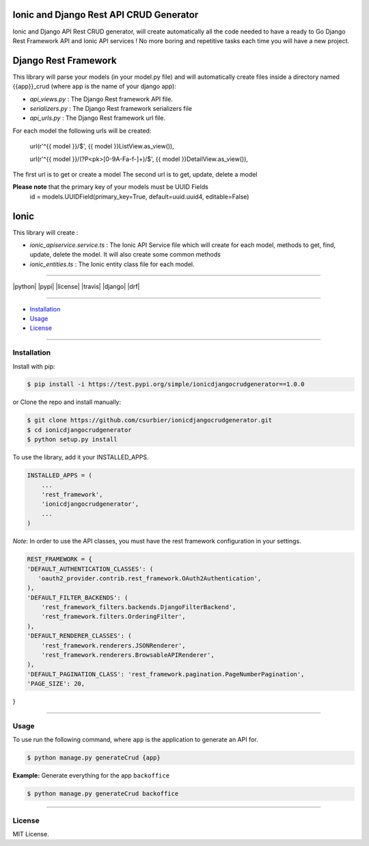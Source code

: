 ---------------------------------------------
Ionic and Django Rest API CRUD Generator
---------------------------------------------

Ionic and Django API Rest CRUD generator, will create automatically all the code needed to have a ready to Go Django Rest Framework API and Ionic API services ! No more boring and repetitive tasks each time you will have a new project.

---------------------
Django Rest Framework
---------------------
This library will parse your models (in your model.py file) and will automatically create files inside a directory named {{app}}_crud (where app is the name of your django app):

* `api_views.py` : The Django Rest framework API file.
* `serializers.py` : The Django Rest framework serializers file
* `api_urls.py` : The Django Rest framework url file.

For each model the following urls will be created:

 url(r'^{{ model }}/$', {{ model }}ListView.as_view()),

 url(r'^{{ model }}/(?P<pk>[0-9A-Fa-f-]+)/$', {{ model }}DetailView.as_view()),

The first url is to get or create a model
The second url is to get, update, delete a model

**Please note** that the primary key of your models must be UUID Fields
  id = models.UUIDField(primary_key=True, default=uuid.uuid4, editable=False)
---------------
Ionic
---------------
This library will create :

* `ionic_apiservice.service.ts` : The Ionic API Service file which will create for each model, methods to get, find, update, delete the model. It will also create some common methods
* `ionic_entities.ts` : The Ionic entity class file for each model.



---------------

|python| |pypi| |license| |travis| |django| |drf|

---------------

* `Installation`_
* `Usage`_
* `License`_

---------------

============
Installation
============

Install with pip:

.. code-block:: bash

    $ pip install -i https://test.pypi.org/simple/ionicdjangocrudgenerator==1.0.0

or Clone the repo and install manually:

.. code-block:: bash

    $ git clone https://github.com/csurbier/ionicdjangocrudgenerator.git
    $ cd ionicdjangocrudgenerator
    $ python setup.py install

To use the library, add it your INSTALLED_APPS.

.. code-block:: python

    INSTALLED_APPS = (
        ...
        'rest_framework',
        'ionicdjangocrudgenerator',
        ...
    )

*Note*: In order to use the API classes, you must have the rest framework configuration in your settings.

.. code-block:: python

    REST_FRAMEWORK = {
    'DEFAULT_AUTHENTICATION_CLASSES': (
       'oauth2_provider.contrib.rest_framework.OAuth2Authentication',
    ),
    'DEFAULT_FILTER_BACKENDS': (
        'rest_framework_filters.backends.DjangoFilterBackend',
        'rest_framework.filters.OrderingFilter',
    ),
    'DEFAULT_RENDERER_CLASSES': (
        'rest_framework.renderers.JSONRenderer',
        'rest_framework.renderers.BrowsableAPIRenderer',
    ),
    'DEFAULT_PAGINATION_CLASS': 'rest_framework.pagination.PageNumberPagination',
    'PAGE_SIZE': 20,
}

-----------------

=====
Usage
=====

To use run the following command, where ``app`` is the application to generate an API for.

.. code-block:: bash

   $ python manage.py generateCrud {app}

**Example:** Generate everything for the app ``backoffice``

.. code-block:: bash

    $ python manage.py generateCrud backoffice

-------------------

=======
License
=======

MIT License.
